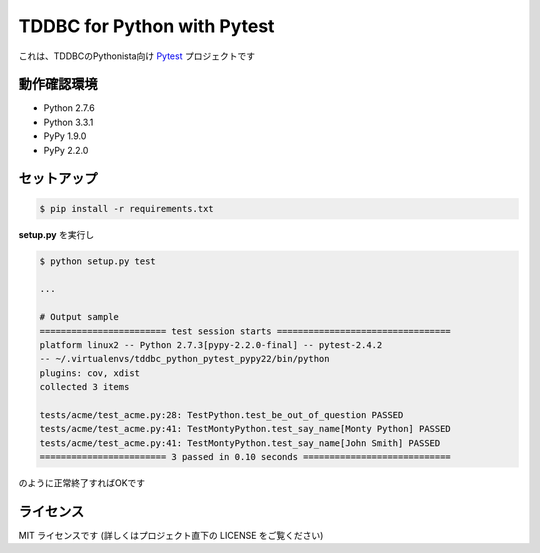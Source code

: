 TDDBC for Python with Pytest
============================

これは、TDDBCのPythonista向け Pytest_ プロジェクトです

.. _Pytest: http://pytest.org/latest-ja/

動作確認環境
------------

- Python 2.7.6
- Python 3.3.1
- PyPy 1.9.0
- PyPy 2.2.0

セットアップ
------------

.. code-block:: sh

   $ pip install -r requirements.txt

**setup.py** を実行し

.. code-block:: sh

   $ python setup.py test
   
   ...
   
   # Output sample
   ======================== test session starts =================================
   platform linux2 -- Python 2.7.3[pypy-2.2.0-final] -- pytest-2.4.2
   -- ~/.virtualenvs/tddbc_python_pytest_pypy22/bin/python
   plugins: cov, xdist
   collected 3 items
   
   tests/acme/test_acme.py:28: TestPython.test_be_out_of_question PASSED
   tests/acme/test_acme.py:41: TestMontyPython.test_say_name[Monty Python] PASSED
   tests/acme/test_acme.py:41: TestMontyPython.test_say_name[John Smith] PASSED
   ======================== 3 passed in 0.10 seconds ============================

のように正常終了すればOKです

ライセンス
----------

MIT ライセンスです (詳しくはプロジェクト直下の LICENSE をご覧ください)
